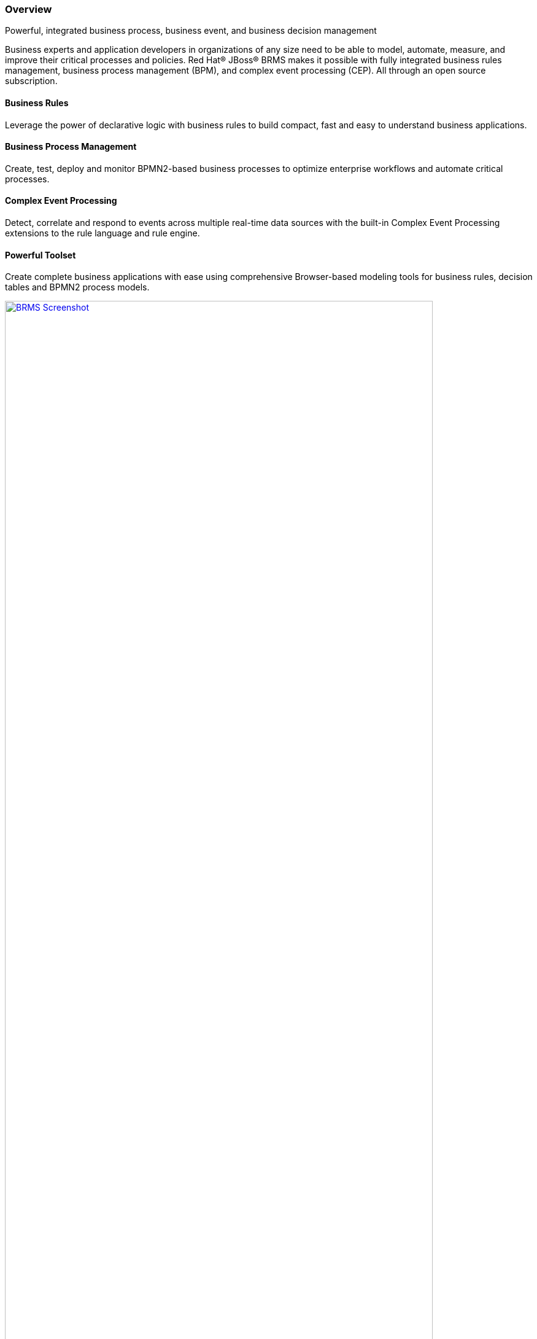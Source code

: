 :awestruct-layout: product-overview
:leveloffset: 1

== Overview

Powerful, integrated business process, business event, and business decision management

Business experts and application developers in organizations of any size need to be able to model, automate, measure, and improve their critical processes and policies. Red Hat® JBoss® BRMS makes it possible with fully integrated business rules management, business process management (BPM), and complex event processing (CEP). All through an open source subscription.

:leveloffset: -1
==== Business Rules

Leverage the power of declarative logic with business rules to build compact, fast and easy to understand business applications.

==== Business Process Management

Create, test, deploy and monitor BPMN2-based business processes to optimize enterprise workflows and automate critical processes.

==== Complex Event Processing

Detect, correlate and respond to events across multiple real-time data sources with the built-in Complex Event Processing extensions to the rule language and rule engine.

==== Powerful Toolset

Create complete business applications with ease using comprehensive Browser-based modeling tools for business rules, decision tables and BPMN2 process models.

image:http://howtojboss.files.wordpress.com/2013/01/screenshot2013-01-15at11-23-26am.png["BRMS Screenshot", width="90%", link="http://howtojboss.files.wordpress.com/2013/01/screenshot2013-01-15at11-23-26am.png"]

JBoss BRMS and explore the tools for authoring business rules and BPMN2 process flows, provided as both standalone web applications and plug-ins for JBoss Developer Studio.

:leveloffset: 1
== Resources

- View the  http://planet.jboss.org/post/red_hat_jboss_brms_customer_evaluation_demo_updated_to_jboss_eap_6_0_1_beta[Customer Evaluation Demo]
- View the http://planet.jboss.org/post/jboss-brms-rewards-demo-update[Employee Rewards Demo]

